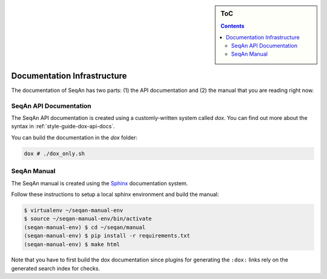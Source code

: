.. sidebar:: ToC

   .. contents::


.. _infrastructure-documentation:

Documentation Infrastructure
============================

The documentation of SeqAn has two parts: (1) the API documentation and (2) the manual that you are reading right now.

SeqAn API Documentation
-----------------------

The SeqAn API documentation is created using a customly-written system called *dox*.
You can find out more about the syntax in :ref:`style-guide-dox-api-docs`.

You can build the documentation in the `dox` folder:

.. code-block:: console

   dox # ./dox_only.sh

SeqAn Manual
------------

The SeqAn manual is created using the `Sphinx <http://sphinx-doc.org/>`_ documentation system.

Follow these instructions to setup a local sphinx environment and build the manual:

.. code-block:: console

    $ virtualenv ~/seqan-manual-env
    $ source ~/seqan-manual-env/bin/activate
    (seqan-manual-env) $ cd ~/seqan/manual
    (seqan-manual-env) $ pip install -r requirements.txt
    (seqan-manual-env) $ make html

Note that you have to first build the dox documentation since plugins for generating the ``:dox:`` links rely on the generated search index for checks.
